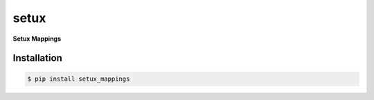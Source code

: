 ########
 setux
########

**Setux Mappings**

============
Installation
============

.. code-block:: shell 

    $ pip install setux_mappings
